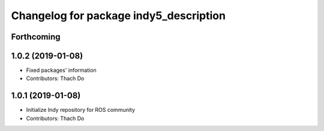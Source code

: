 ^^^^^^^^^^^^^^^^^^^^^^^^^^^^^^^^^^^^^^^
Changelog for package indy5_description
^^^^^^^^^^^^^^^^^^^^^^^^^^^^^^^^^^^^^^^

Forthcoming
-----------

1.0.2 (2019-01-08)
------------------
* Fixed packages' information
* Contributors: Thach Do

1.0.1 (2019-01-08)
------------------
* Initialize Indy repository for ROS community
* Contributors: Thach Do
